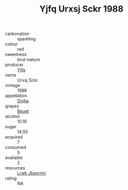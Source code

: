 :PROPERTIES:
:ID:                     ceea73a3-6504-45b9-8739-ee5575f1eb1c
:END:
#+TITLE: Yjfq Urxsj Sckr 1988

- carbonation :: sparkling
- colour :: red
- sweetness :: brut-nature
- producer :: [[id:35992ec3-be8f-45d4-87e9-fe8216552764][Yjfq]]
- name :: Urxsj Sckr
- vintage :: 1988
- appellation :: [[id:c31dd59d-0c4f-4f27-adba-d84cb0bd0365][Divha]]
- grapes :: [[id:9cb04c77-1c20-42d3-bbca-f291e87937bc][Beuet]]
- alcohol :: 10.16
- sugar :: 14.55
- acquired :: 7
- consumed :: 5
- available :: 2
- resources :: [[id:a9621b95-966c-4319-8256-6168df5411b3][Lrwk Jbaxrmn]]
- rating :: NA


